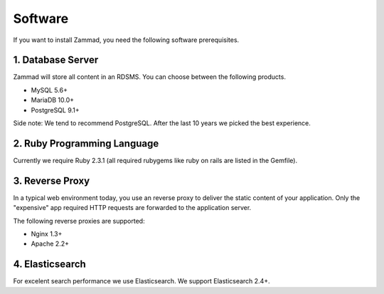Software
********

If you want to install Zammad, you need the following software prerequisites.


1. Database Server
==================

Zammad will store all content in an RDSMS. You can choose between the following products.

* MySQL 5.6+
* MariaDB 10.0+
* PostgreSQL 9.1+

Side note: We tend to recommend PostgreSQL. After the last 10 years we picked the best experience.


2. Ruby Programming Language
============================

Currently we require Ruby 2.3.1 (all required rubygems like ruby on rails are listed in the Gemfile).


3. Reverse Proxy
================

In a typical web environment today, you use an reverse proxy to deliver the static content of your application.
Only the "expensive" app required HTTP requests are forwarded to the application server.

The following reverse proxies are supported:

* Nginx 1.3+
* Apache 2.2+


4. Elasticsearch
================

For excelent search performance we use Elasticsearch. We support Elasticsearch 2.4+.
